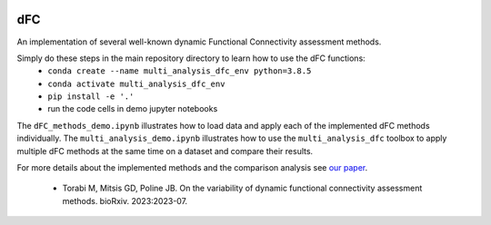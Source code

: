 .. image:: https://zenodo.org/badge/DOI/10.5281/zenodo.10161177.svg
    :target: https://doi.org/10.5281/zenodo.10161177
    
dFC
=======
An implementation of several well-known dynamic Functional Connectivity assessment methods.

Simply do these steps in the main repository directory to learn how to use the dFC functions:
  * ``conda create --name multi_analysis_dfc_env python=3.8.5``
  * ``conda activate multi_analysis_dfc_env``
  * ``pip install -e '.'``
  * run the code cells in demo jupyter notebooks

The ``dFC_methods_demo.ipynb`` illustrates how to load data and apply each of the implemented dFC methods individually.
The ``multi_analysis_demo.ipynb`` illustrates how to use the ``multi_analysis_dfc`` toolbox to apply multiple dFC methods at the same time on a dataset and compare their results.

For more details about the implemented methods and the comparison analysis see `our paper <https://www.biorxiv.org/content/10.1101/2023.07.13.548883v2>`_.

  * Torabi M, Mitsis GD, Poline JB. On the variability of dynamic functional connectivity assessment methods. bioRxiv. 2023:2023-07. 
